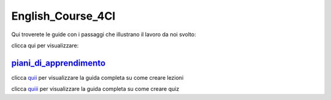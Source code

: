 English_Course_4CI
=========
Qui troverete le guide con i passaggi che illustrano il lavoro da noi svolto:


clicca qui per visualizzare: 

piani_di_apprendimento_ 
--------


clicca quii_ per visualizzare la guida completa su come creare lezioni

clicca quiii_ per visualizzare la guida completa su come creare quiz 

.. _piani_di_apprendimento: http://english-course-prova1.readthedocs.io/en/latest/DOCS/index.html
.. _quii: http://english-course-prova1.readthedocs.io/en/latest/README.html
.. _quiii: http://english-course-prova1.readthedocs.io/en/latest/CIAO.html

